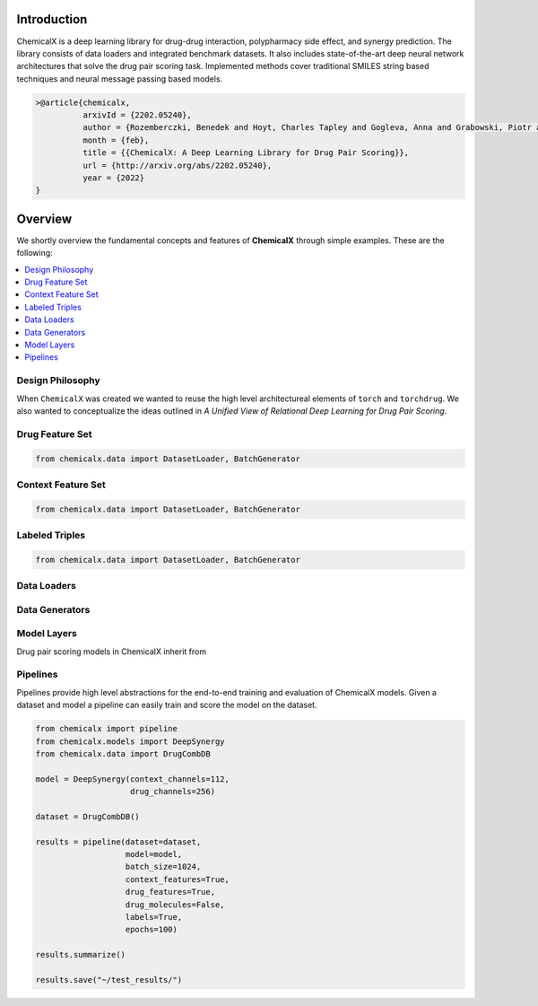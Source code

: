 Introduction
=======================

ChemicalX is a deep learning library for drug-drug interaction, polypharmacy
side effect, and synergy prediction. The library consists of data loaders
and integrated benchmark datasets. It also includes state-of-the-art deep
neural network architectures that solve the drug pair scoring task.
Implemented methods cover traditional SMILES string based techniques
and neural message passing based models.

.. code-block:: latex

     >@article{chemicalx,
               arxivId = {2202.05240},
               author = {Rozemberczki, Benedek and Hoyt, Charles Tapley and Gogleva, Anna and Grabowski, Piotr and Karis, Klas and Lamov, Andrej and Nikolov, Andriy and Nilsson, Sebastian and Ughetto, Michael and Wang, Yu and Derr, Tyler and Gyori, Benjamin M},
               month = {feb},
               title = {{ChemicalX: A Deep Learning Library for Drug Pair Scoring}},
               url = {http://arxiv.org/abs/2202.05240},
               year = {2022}
     }


Overview
========
We shortly overview the fundamental concepts and features of **ChemicalX**
through simple examples. These are the following:

.. contents::
    :local:

Design Philosophy
-----------------

When ``ChemicalX`` was created we wanted to reuse the high level
architectureal elements of ``torch`` and ``torchdrug``. We also wanted to
conceptualize the ideas outlined in `A Unified View of Relational Deep
Learning for Drug Pair Scoring`.

Drug Feature Set
-----------------

.. code-block:: python

    from chemicalx.data import DatasetLoader, BatchGenerator

Context Feature Set
-------------------

.. code-block:: python

    from chemicalx.data import DatasetLoader, BatchGenerator

Labeled Triples
---------------

.. code-block:: python

    from chemicalx.data import DatasetLoader, BatchGenerator

Data Loaders
------------

Data Generators
---------------

Model Layers
------------

Drug pair scoring models in ChemicalX inherit from

Pipelines
---------

Pipelines provide high level abstractions for the end-to-end
training and evaluation of ChemicalX models. Given a dataset
and model a pipeline can easily train and score the model on
the dataset.

.. code-block:: python

    from chemicalx import pipeline
    from chemicalx.models import DeepSynergy
    from chemicalx.data import DrugCombDB

    model = DeepSynergy(context_channels=112,
                        drug_channels=256)

    dataset = DrugCombDB()

    results = pipeline(dataset=dataset,
                       model=model,
                       batch_size=1024,
                       context_features=True,
                       drug_features=True,
                       drug_molecules=False,
                       labels=True,
                       epochs=100)

    results.summarize()

    results.save("~/test_results/")
